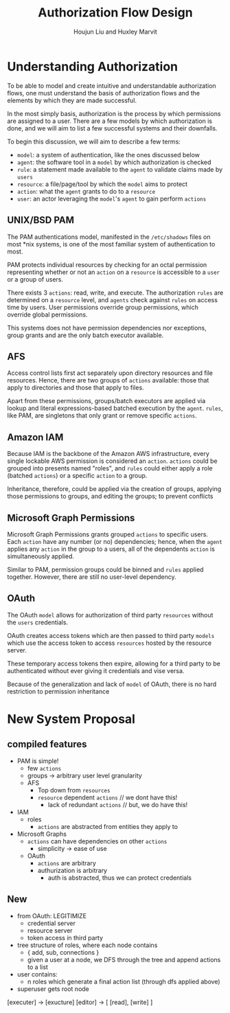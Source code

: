 #+TITLE: Authorization Flow Design
#+AUTHOR: Houjun Liu and Huxley Marvit

* Understanding Authorization
To be able to model and create intuitive and understandable authorization flows, one must understand the basis of authorization flows and the elements by which they are made successful.

In the most simply basis, authorization is the process by which permissions are assigned to a user. There are a few models by which authorization is done, and we will aim to list a few successful systems and their downfalls.

To begin this discussion, we will aim to describe a few terms:

- =model=: a system of authentication, like the ones discussed below
- =agent=: the software tool in a =model= by which authorization is checked
- =rule=: a statement made available to the =agent= to validate claims made by =users=
- =resource=: a file/page/tool by which the =model= aims to protect
- =action=: what the =agent= grants to do to a =resource=
- =user=: an actor leveraging the =model='s =agent= to gain perform =actions=

** UNIX/BSD PAM
The PAM authentications model, manifested in the =/etc/shadows= files on most *nix systems, is one of the most familiar system of authentication to most.

PAM protects individual resources by checking for an octal permission representing whether or not an =action= on a =resource= is accessible to a =user= or a group of users.

There exists 3 =actions=: read, write, and execute. The authorization =rules= are determined on a =resource= level, and =agents= check against =rules= on access time by users. User permissions override group permissions, which override global permissions.

This systems does not have permission dependencies nor exceptions, group grants and are the only batch executor available.

** AFS
Access control lists first act separately upon directory resources and file resources. Hence, there are two groups of =actions= available: those that apply to directories and those that apply to files.

Apart from these permissions, groups/batch executors are applied via lookup and literal expressions-based batched execution by the =agent=. =rules=, like PAM, are singletons that only grant or remove specific =actions=.

** Amazon IAM
Because IAM is the backbone of the Amazon AWS infrastructure, every single lockable AWS permission is considered an =action=. =actions= could be grouped into presents named "roles", and =rules= could either apply a role (batched =actions=) or a specific =action= to a group.

Inheritance, therefore, could be applied via the creation of groups, applying those permissions to groups, and editing the groups; to prevent conflicts

** Microsoft Graph Permissions
Microsoft Graph Permissions grants grouped =actions= to specific users. Each =action= have any number (or no) dependencies; hence, when the =agent= applies any =action= in the group to a users, all of the dependents =action= is simultaneously applied.

Similar to PAM, permission groups could be binned and =rules= applied together. However, there are still no user-level dependency.

** OAuth
The OAuth =model= allows for authorization of third party =resources= without the =users= credentials.

OAuth creates access tokens which are then passed to third party  =models= which use the access token to access =resources= hosted by the resource server.

These temporary access tokens then expire, allowing for a third party to be authenticated without ever giving it credentials and vise versa.

Because of the generalization and lack of =model= of OAuth, there is no hard restriction to permission inheritance


* New System Proposal
** compiled features
- PAM is simple!
    - few =actions=
    - groups -> arbitrary user level granularity
 - AFS
   - Top down from =resources=
   - =resource= dependent =actions= // we dont have this!
     - lack of redundant =actions=  // but, we do have this!
- IAM
    -  roles
      - =actions= are abstracted from entities they apply to
- Microsoft Graphs
   - =actions= can have dependencies on other =actions=
     - simplicity -> ease of use
 - OAuth
   - =actions= are arbitrary
   - authurization is arbitrary
     - auth is abstracted, thus we can protect credentials

** New
- from OAuth: LEGITIMIZE
  - credential server
  - resource server
  - token access in third party
  
- tree structure of roles, where each node contains
  - { add, sub, connections } 
  - given a user at a node, we DFS through the tree and append actions to a list
- user contains:
   - n roles which generate a final action list (through dfs applied above)
   
- superuser gets root node
  

[executer] -> [exucture]
[editor] -> [ [read], [write] ]












